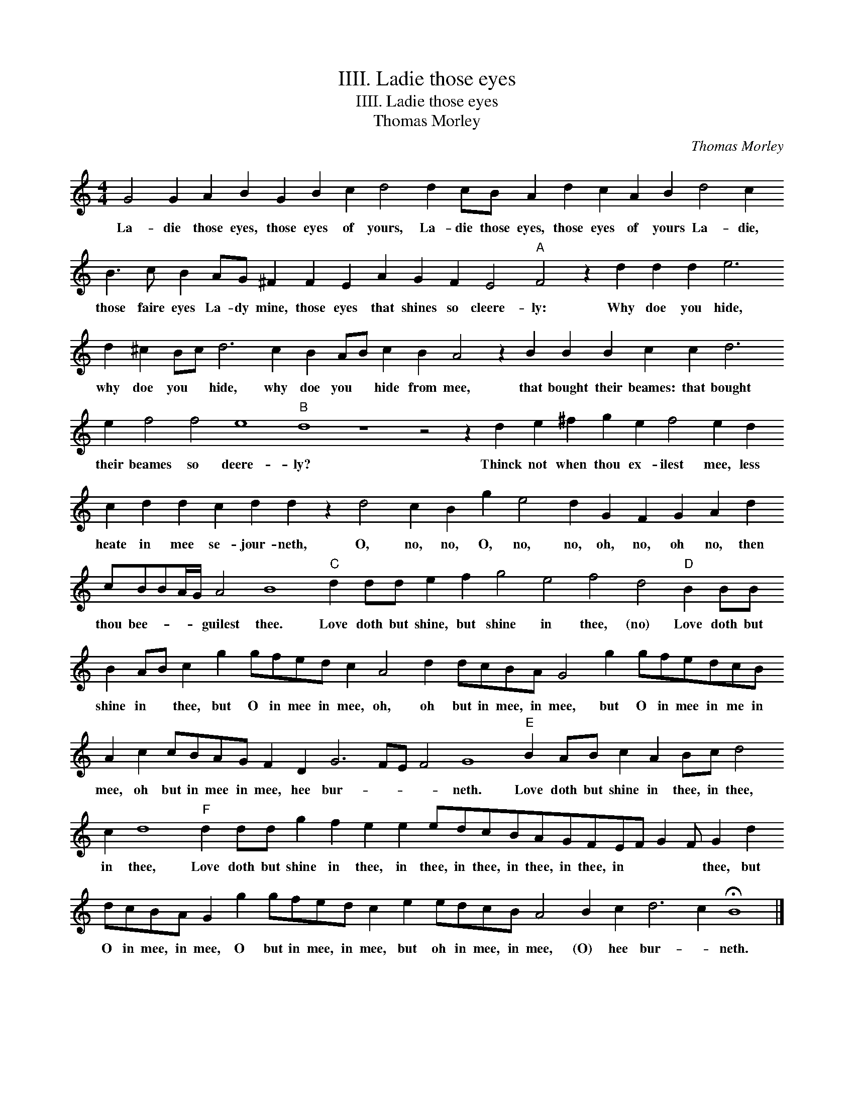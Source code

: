 X:1
T:IIII. Ladie those eyes
T:IIII. Ladie those eyes
T:Thomas Morley
C:Thomas Morley
L:1/8
M:4/4
K:C
V:1 treble 
V:1
 G4 G2 A2 B2 G2 B2 c2 d4 d2 cB A2 d2 c2 A2 B2 d4 c2 B3 c B2 AG ^F2 F2 E2 A2 G2 F2 E4"A" F4 z2 d2 d2 d2 e6 d2 ^c2 Bc d6 c2 B2 AB c2 B2 A4 z2 B2 B2 B2 c2 c2 d6 e2 f4 f4 e8"B" d8 z8 z4 z2 d2 e2 ^f2 g2 e2 f4 e2 d2 c2 d2 d2 c2 d2 d2 z2 d4 c2 B2 g2 e4 d2 G2 F2 G2 A2 d2 cBBA/G/ A4 B8"C" d2 dd e2 f2 g4 e4 f4 d4"D" B2 BB B2 AB c2 g2 gfed c2 A4 d2 dcBA G4 g2 gfedcB A2 c2 cBAG F2 D2 G6 FE F4 G8"E" B2 AB c2 A2 Bc d4 c2 d8"F" d2 dd g2 f2 e2 e2 edcBAGFEF G2 F G2 d2 dcBA G2 g2 gfed c2 e2 edcB A4 B2 c2 d6 c2 !fermata!B8 |] %1
w: La- die those eyes, those eyes of yours, La- die those eyes, those eyes of yours La- die, those faire eyes La- dy mine, those eyes that shines so cleere- ly: Why doe you hide, why doe you * hide, why doe you * hide from mee, that bought their beames: that bought their beames so deere- ly? Thinck not when thou ex- ilest mee, less heate in mee se- jour- neth, O, no, no, O, no, no, oh, no, oh no, then thou bee- * * * guilest thee. Love doth but shine, but shine in thee, (no) Love doth but shine in * thee, but O in mee in mee, oh, oh but in mee, in mee, but O in mee in me in mee, oh but in mee in mee, hee bur- * * * neth. Love doth but shine in thee, in thee, in thee, Love doth but shine in thee, in thee, in thee, in thee, in thee, in * * * thee, but O in mee, in mee, O but in mee, in mee, but oh in mee, in mee, (O) hee bur- * neth.|

